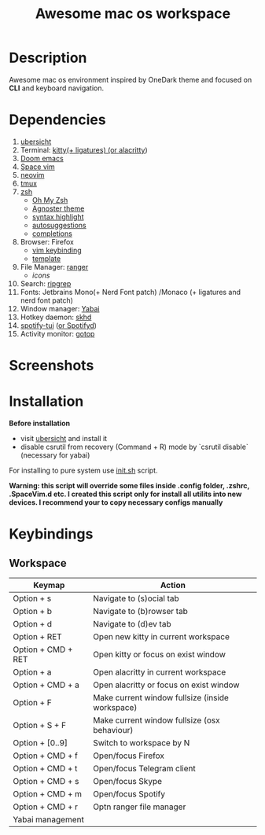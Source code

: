 #+TITLE: Awesome mac os workspace

* Description
Awesome mac os environment inspired by OneDark theme and focused on *CLI* and keyboard navigation.

* Dependencies
1. [[http://tracesof.net/uebersicht/][ubersicht]]
2. Terminal: [[https://sw.kovidgoyal.net/kitty/][kitty(+ ligatures) (or ]][[https://github.com/alacritty/alacritty][alacritty]])
3. [[https://github.com/hlissner/doom-emacs][Doom emacs]]
4. [[https://spacevim.org/][Space vim]]
5. [[https://neovim.io/][neovim]]
6. [[https://github.com/tmux/tmux/wiki][tmux]]
7. [[https://www.zsh.org/][zsh]]
   - [[https://ohmyz.sh/][Oh My Zsh]]
   - [[https://github.com/agnoster/agnoster-zsh-theme][Agnoster theme]]
   - [[https://github.com/zsh-users/zsh-syntax-highlighting][syntax highlight]]
   - [[https://github.com/zsh-users/zsh-autosuggestions][autosuggestions]]
   - [[https://github.com/zsh-users/zsh-completions][completions]]
8. Browser: Firefox
   - [[https://addons.mozilla.org/ru/firefox/addon/vimium-ff/?utm_source=addons.mozilla.org&utm_medium=referral&utm_content=search][vim keybinding]]
   - [[https://addons.mozilla.org/ru/firefox/addon/material-palenight/?utm_source=addons.mozilla.org&utm_medium=referral&utm_content=search][template]]
9. File Manager: [[https://github.com/ranger/ranger][ranger]]
   - [[icons]]
10. Search: [[https://github.com/BurntSushi/ripgrep][ripgrep]]
11. Fonts: Jetbrains Mono(+ Nerd Font patch) /Monaco (+ ligatures and nerd font patch)
12. Window manager: [[https://github.com/koekeishiya/yabai][Yabai]]
13. Hotkey daemon: [[https://github.com/koekeishiya/skhd][skhd]]
14. [[https://github.com/Rigellute/spotify-tui][spotify-tui]] ([[https://github.com/Spotifyd/spotifyd][or Spotifyd]])
15. Activity monitor: [[https://github.com/cjbassi/gotop][gotop]]



* Screenshots
#+ATTR_HTML: :style margin-left: auto; margin-right: auto;
[[/screenshots/void.png]]

#+ATTR_HTML: :style margin-left: auto; margin-right: auto;
[[/screenshots/dev.png]]

#+ATTR_HTML: :style margin-left: auto; margin-right: auto;
[[/screenshots/start_page.gif]]


* Installation
*Before installation*
+ visit [[http://tracesof.net/ubersicht/][ubersicht]] and install it
+ disable csrutil from recovery (Command + R) mode by `csrutil disable` (necessary for yabai)

For installing to pure system use _init.sh_ script.

*Warning: this script will override some files inside .config folder, .zshrc, .SpaceVim.d etc.
I created this script only for install all utilits into new devices. I recommend your to copy necessary configs manually*
* Keybindings
** Workspace
|--------------------+-------------------------------------------------|
| Keymap             | Action                                          |
|--------------------+-------------------------------------------------|
| Option + s         | Navigate to (s)ocial tab                        |
| Option + b         | Navigate to (b)rowser tab                       |
| Option + d         | Navigate to (d)ev tab                           |
| Option + RET       | Open new kitty in current workspace             |
| Option + CMD + RET | Open kitty or focus on exist window             |
| Option + a         | Open alacritty in current workspace             |
| Option + CMD + a   | Open alacritty or focus on exist window         |
| Option + F         | Make current window fullsize (inside workspace) |
| Option + S + F     | Make current window fullsize (osx behaviour)    |
| Option + [0..9]    | Switch to workspace by N                        |
| Option + CMD + f   | Open/focus Firefox                              |
| Option + CMD + t   | Open/focus Telegram client                      |
| Option + CMD + s   | Open/focus Skype                                |
| Option + CMD + m   | Open/focus Spotify                              |
| Option + CMD + r   | Optn ranger file manager                        |
| Yabai management   |                                                 |
|--------------------+-------------------------------------------------|

